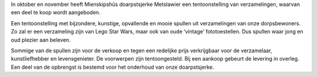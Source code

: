 .. title: Tentoonstelling Nijsgjirrich guod (en net djoer) 28 september - 24 november 2019
.. slug: tentoonstelling-nijsgjirrich-goud-28-september-2019
.. date: 2019-09-28 13:30:00 UTC+01:00
.. tags: expositie,tentoonstelling,verzameling
.. category: agenda
.. link: 
.. description: 
.. type: text

In oktober en november heeft Mienskipshûs doarpstsjerke Metslawier een tentoonstelling van
verzamelingen, waarvan een deel te koop wordt aangeboden.

Een tentoonstelling met bijzondere, kunstige, opvallende en mooie spullen uit verzamelingen van
onze dorpsbewoners. Zo zal er een verzameling zijn van Lego Star Wars, maar ook van oude ‘vintage’
fototoestellen. Dus spullen waar jong en oud plezier aan beleven.

Sommige van de spullen zijn voor de verkoop en tegen een redelijke prijs verkrijgbaar voor de
verzamelaar, kunstliefhebber en levensgenieter. De voorwerpen zijn tentoongesteld. Bij een aankoop
gebeurt de levering in overleg. Een deel van de opbrengst is bestemd voor het onderhoud van onze
doarpstsjerke.

